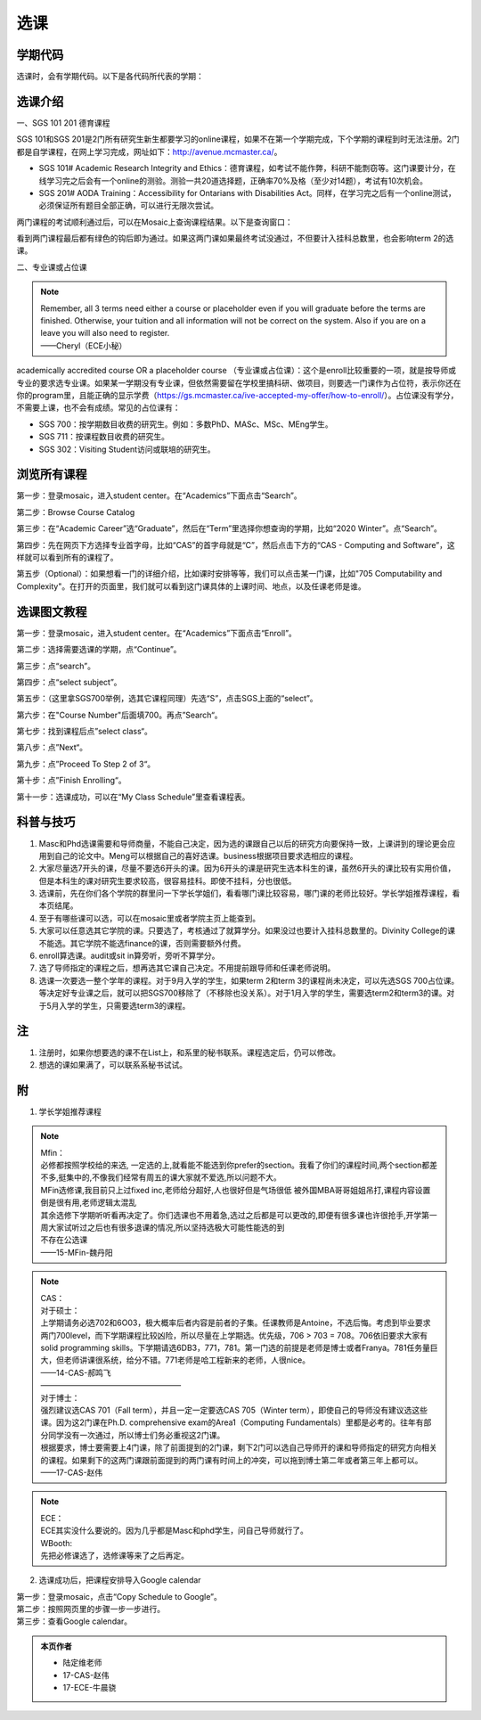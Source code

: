 ﻿选课
================
学期代码
-----------------------------------
选课时，会有学期代码。以下是各代码所代表的学期：

.. image:: /resource/term_number.jpg
   :align: center
 
选课介绍
------------------------------------------------------
一、SGS 101 201 德育课程

SGS 101和SGS 201是2门所有研究生新生都要学习的online课程，如果不在第一个学期完成，下个学期的课程到时无法注册。2门都是自学课程，在网上学习完成，网址如下：http://avenue.mcmaster.ca/。 

- SGS 101# Academic Research Integrity and Ethics：德育课程，如考试不能作弊，科研不能剽窃等。这门课要计分，在线学习完之后会有一个online的测验。测验一共20道选择题，正确率70%及格（至少对14题），考试有10次机会。
- SGS 201# AODA Training：Accessibility for Ontarians with Disabilities Act。同样，在学习完之后有一个online测试，必须保证所有题目全部正确，可以进行无限次尝试。 

两门课程的考试顺利通过后，可以在Mosaic上查询课程结果。以下是查询窗口：

.. image:: /resource/XuanKe/SGS_01.png
   :align: center

.. image:: /resource/XuanKe/SGS_02.png
   :align: center

.. image:: /resource/XuanKe/SGS_03.png
   :align: center

看到两门课程最后都有绿色的钩后即为通过。如果这两门课如果最终考试没通过，不但要计入挂科总数里，也会影响term 2的选课。

二、专业课或占位课

.. note::
  | Remember, all 3 terms need either a course or placeholder even if you will graduate before the terms are finished. Otherwise, your tuition and all information will not be correct on the system. Also if you are on a leave you will also need to register.
  | ——Cheryl（ECE小秘）

academically accredited course OR a placeholder course （专业课或占位课）：这个是enroll比较重要的一项，就是按导师或专业的要求选专业课。如果某一学期没有专业课，但依然需要留在学校里搞科研、做项目，则要选一门课作为占位符，表示你还在你的program里，且能正确的显示学费（https://gs.mcmaster.ca/ive-accepted-my-offer/how-to-enroll/）。占位课没有学分，不需要上课，也不会有成绩。常见的占位课有：

- SGS 700：按学期数目收费的研究生。例如：多数PhD、MASc、MSc、MEng学生。
- SGS 711：按课程数目收费的研究生。
- SGS 302：Visiting Student访问或联培的研究生。

浏览所有课程
---------------------------------------------------------------
第一步：登录mosaic，进入student center。在“Academics”下面点击“Search”。

.. image:: /resource/XuanKe/browse01.png
   :align: center
   :scale: 35%

第二步：Browse Course Catalog

.. image:: /resource/XuanKe/browse02.png
   :align: center
   :scale: 35%

第三步：在“Academic Career”选“Graduate”，然后在“Term”里选择你想查询的学期，比如“2020 Winter”。点“Search”。

.. image:: /resource/XuanKe/browse03.png
   :align: center
   :scale: 35%

第四步：先在网页下方选择专业首字母，比如“CAS”的首字母就是“C”，然后点击下方的“CAS - Computing and Software”，这样就可以看到所有的课程了。

.. image:: /resource/XuanKe/browse04.png
   :align: center
   :scale: 35%

第五步（Optional）：如果想看一门的详细介绍，比如课时安排等等，我们可以点击某一门课，比如"705	Computability and Complexity"。在打开的页面里，我们就可以看到这门课具体的上课时间、地点，以及任课老师是谁。

.. image:: /resource/XuanKe/browse05.png
   :align: center
   :scale: 35%

选课图文教程
--------------------------------------------------------------
第一步：登录mosaic，进入student center。在“Academics”下面点击“Enroll”。

.. image:: /resource/XuanKe/Search01.png
   :align: center

第二步：选择需要选课的学期，点“Continue”。

.. image:: /resource/XuanKe/Search02.png
   :align: center

第三步：点“search”。

.. image:: /resource/XuanKe/Search03.png
   :align: center

第四步：点“select subject”。

.. image:: /resource/XuanKe/Search04.png
   :align: center

第五步：（这里拿SGS700举例，选其它课程同理）先选“S”，点击SGS上面的“select”。

.. image:: /resource/XuanKe/Search05.png
   :align: center

第六步：在"Course Number"后面填700。再点”Search“。

.. image:: /resource/XuanKe/Search06.png
   :align: center

第七步：找到课程后点”select class“。

.. image:: /resource/XuanKe/Search07.png
   :align: center

第八步：点”Next“。

.. image:: /resource/XuanKe/Search08.png
   :align: center

第九步：点”Proceed To Step 2 of 3“。

.. image:: /resource/XuanKe/Search09.png
   :align: center

第十步：点”Finish Enrolling“。

.. image:: /resource/XuanKe/Search10.png
   :align: center

第十一步：选课成功，可以在“My Class Schedule”里查看课程表。

.. image:: /resource/XuanKe/Search11.png
   :align: center

科普与技巧
----------------------------------------------------------
1. Masc和Phd选课需要和导师商量，不能自己决定，因为选的课跟自己以后的研究方向要保持一致，上课讲到的理论更会应用到自己的论文中。Meng可以根据自己的喜好选课。business根据项目要求选相应的课程。 
2. 大家尽量选7开头的课，尽量不要选6开头的课。因为6开头的课是研究生选本科生的课，虽然6开头的课比较有实用价值，但是本科生的课对研究生要求较高，很容易挂科。即使不挂科，分也很低。 
3. 选课前，先在你们各个学院的群里问一下学长学姐们，看看哪门课比较容易，哪门课的老师比较好。学长学姐推荐课程，看本页结尾。 
4. 至于有哪些课可以选，可以在mosaic里或者学院主页上能查到。 
5. 大家可以任意选其它学院的课。只要选了，考核通过了就算学分。如果没过也要计入挂科总数里的。Divinity College的课不能选。其它学院不能选finance的课，否则需要额外付费。
6. enroll算选课。audit或sit in算旁听，旁听不算学分。 
7. 选了导师指定的课程之后，想再选其它课自己决定。不用提前跟导师和任课老师说明。 
8. 选课一次要选一整个学年的课程。对于9月入学的学生，如果term 2和term 3的课程尚未决定，可以先选SGS 700占位课。等决定好专业课之后，就可以把SGS700移除了（不移除也没关系）。对于1月入学的学生，需要选term2和term3的课。对于5月入学的学生，只需要选term3的课程。

注
------------------------
1. 注册时，如果你想要选的课不在List上，和系里的秘书联系。课程选定后，仍可以修改。 
2. 想选的课如果满了，可以联系系秘书试试。

附
-----------------------------------------
1) 学长学姐推荐课程

.. note::
   
   | Mfin：
   | 必修都按照学校给的来选, 一定选的上,就看能不能选到你prefer的section。我看了你们的课程时间,两个section都差不多,挺集中的,不像我们经常有周五的课大家就不爱选,所以问题不大。 
   | MFin选修课,我目前只上过fixed inc,老师给分超好,人也很好但是气场很低 被外国MBA哥哥姐姐吊打,课程内容设置倒是很有用,老师逻辑太混乱 
   | 其余选修下学期听听看再决定了。你们选课也不用着急,选过之后都是可以更改的,即便有很多课也许很抢手,开学第一周大家试听过之后也有很多退课的情况,所以坚持选极大可能性能选的到 
   | 不存在公选课 
   | ——15-MFin-魏丹阳 

.. note::
   
   | CAS： 
   | 对于硕士：
   | 上学期请务必选702和6O03，极大概率后者内容是前者的子集。任课教师是Antoine，不选后悔。考虑到毕业要求两门700level，而下学期课程比较凶险，所以尽量在上学期选。优先级，706 > 703 = 708。706依旧要求大家有solid programming skills。下学期请选6DB3，771，781。第一门选的前提是老师是博士或者Franya。781任务量巨大，但老师讲课很系统，给分不错。771老师是哈工程新来的老师，人很nice。 
   | ——14-CAS-郝鸣飞
   | ——————————————————
   | 对于博士：
   | 强烈建议选CAS 701（Fall term），并且一定一定要选CAS 705（Winter term），即使自己的导师没有建议选这些课。因为这2门课在Ph.D. comprehensive exam的Area1（Computing Fundamentals）里都是必考的。往年有部分同学没有一次通过，所以博士们务必重视这2门课。
   | 根据要求，博士要需要上4门课，除了前面提到的2门课，剩下2门可以选自己导师开的课和导师指定的研究方向相关的课程。如果剩下的这两门课跟前面提到的两门课有时间上的冲突，可以拖到博士第二年或者第三年上都可以。
   | ——17-CAS-赵伟

.. note::
   
   | ECE： 
   | ECE其实没什么要说的。因为几乎都是Masc和phd学生，问自己导师就行了。 

   | WBooth: 
   | 先把必修课选了，选修课等来了之后再定。 

2) 选课成功后，把课程安排导入Google calendar

| 第一步：登录mosaic，点击“Copy Schedule to Google”。

.. image:: /resource/XuanKe/KeCheng_GoogleCalendar_1.png
   :align: center

| 第二步：按照网页里的步骤一步一步进行。

.. image:: /resource/XuanKe/KeCheng_GoogleCalendar_2.png
   :align: center

| 第三步：查看Google calendar。

.. image:: /resource/XuanKe/KeCheng_GoogleCalendar_3.png
   :align: center

.. admonition:: 本页作者
   
   - 陆定维老师
   - 17-CAS-赵伟
   - 17-ECE-牛晨骁
